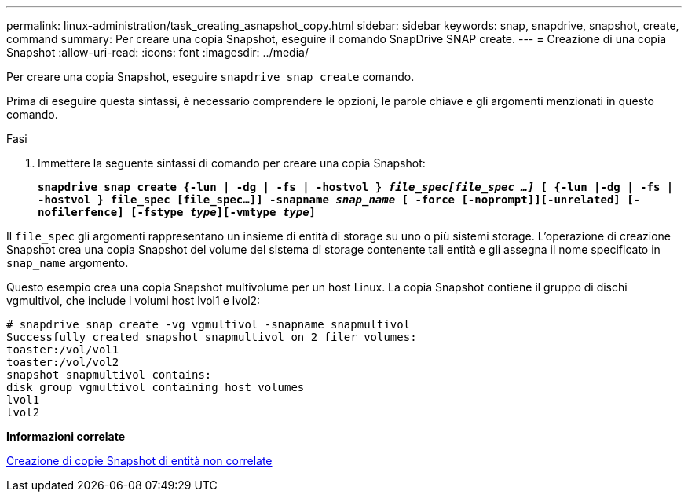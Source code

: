 ---
permalink: linux-administration/task_creating_asnapshot_copy.html 
sidebar: sidebar 
keywords: snap, snapdrive, snapshot, create, command 
summary: Per creare una copia Snapshot, eseguire il comando SnapDrive SNAP create. 
---
= Creazione di una copia Snapshot
:allow-uri-read: 
:icons: font
:imagesdir: ../media/


[role="lead"]
Per creare una copia Snapshot, eseguire `snapdrive snap create` comando.

Prima di eseguire questa sintassi, è necessario comprendere le opzioni, le parole chiave e gli argomenti menzionati in questo comando.

.Fasi
. Immettere la seguente sintassi di comando per creare una copia Snapshot:
+
`*snapdrive snap create {-lun | -dg | -fs | -hostvol } _file_spec[file_spec ...]_ [ {-lun |-dg | -fs | -hostvol } file_spec [file_spec...]] -snapname _snap_name_ [ -force [-noprompt]][-unrelated] [-nofilerfence] [-fstype _type_][-vmtype _type_]*`



Il `file_spec` gli argomenti rappresentano un insieme di entità di storage su uno o più sistemi storage. L'operazione di creazione Snapshot crea una copia Snapshot del volume del sistema di storage contenente tali entità e gli assegna il nome specificato in `snap_name` argomento.

Questo esempio crea una copia Snapshot multivolume per un host Linux. La copia Snapshot contiene il gruppo di dischi vgmultivol, che include i volumi host lvol1 e lvol2:

[listing]
----
# snapdrive snap create -vg vgmultivol -snapname snapmultivol
Successfully created snapshot snapmultivol on 2 filer volumes:
toaster:/vol/vol1
toaster:/vol/vol2
snapshot snapmultivol contains:
disk group vgmultivol containing host volumes
lvol1
lvol2
----
*Informazioni correlate*

xref:concept_creating_snapshotcopies_of_unrelatedentities.adoc[Creazione di copie Snapshot di entità non correlate]
